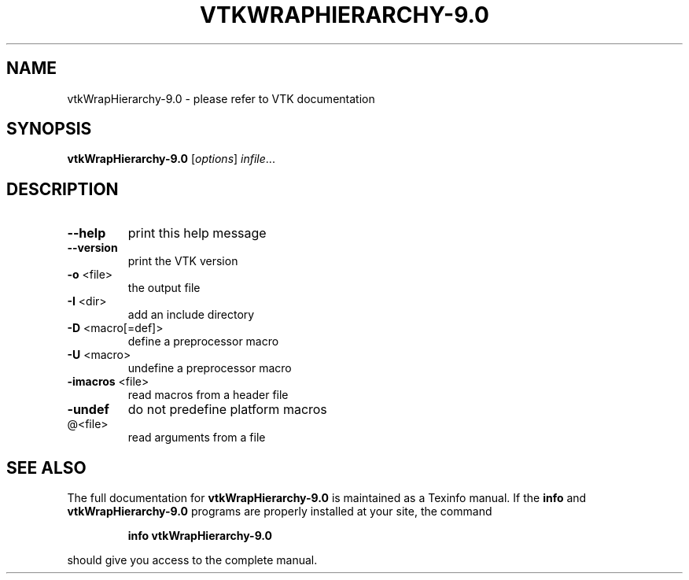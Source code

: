 .\" DO NOT MODIFY THIS FILE!  It was generated by help2man 1.47.16.
.TH VTKWRAPHIERARCHY-9.0 "1" "November 2020" "vtkWrapHierarchy-9.0 9.0" "User Commands"
.SH NAME
vtkWrapHierarchy-9.0 \- please refer to VTK documentation
.SH SYNOPSIS
.B vtkWrapHierarchy-9.0
[\fI\,options\/\fR] \fI\,infile\/\fR...
.SH DESCRIPTION
.TP
\fB\-\-help\fR
print this help message
.TP
\fB\-\-version\fR
print the VTK version
.TP
\fB\-o\fR <file>
the output file
.TP
\fB\-I\fR <dir>
add an include directory
.TP
\fB\-D\fR <macro[=def]>
define a preprocessor macro
.TP
\fB\-U\fR <macro>
undefine a preprocessor macro
.TP
\fB\-imacros\fR <file>
read macros from a header file
.TP
\fB\-undef\fR
do not predefine platform macros
.TP
@<file>
read arguments from a file
.SH "SEE ALSO"
The full documentation for
.B vtkWrapHierarchy-9.0
is maintained as a Texinfo manual.  If the
.B info
and
.B vtkWrapHierarchy-9.0
programs are properly installed at your site, the command
.IP
.B info vtkWrapHierarchy-9.0
.PP
should give you access to the complete manual.
